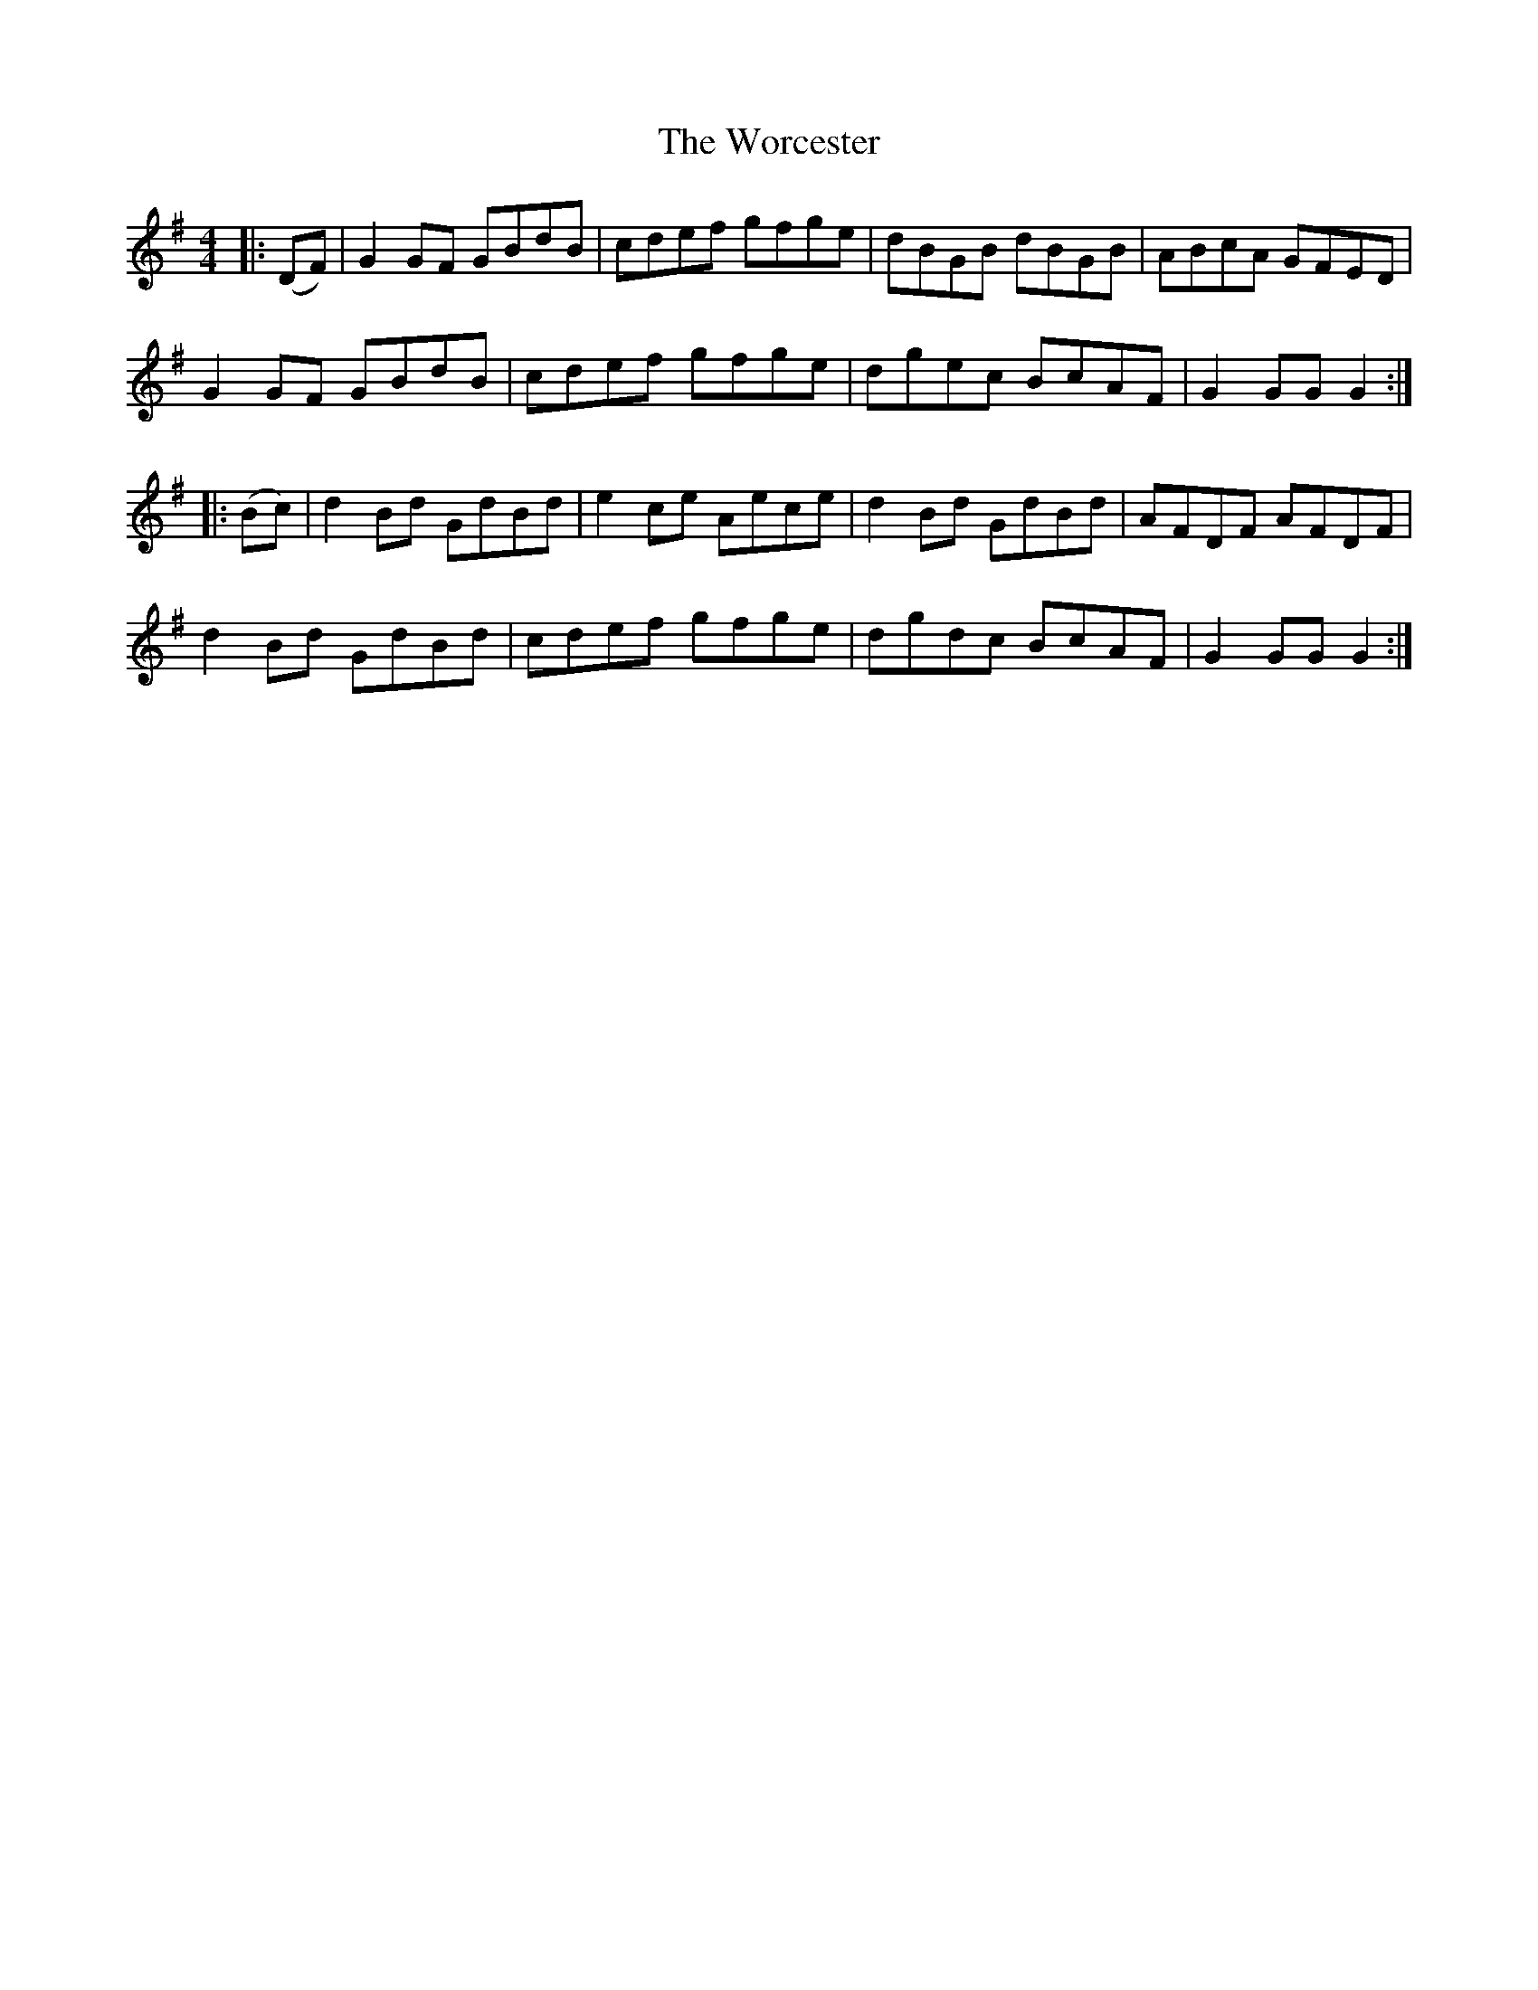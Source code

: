 X: 43328
T: Worcester, The
R: hornpipe
M: 4/4
K: Gmajor
|:(DF)|G2GF GBdB|cdef gfge|dBGB dBGB|ABcA GFED|
G2GF GBdB|cdef gfge|dgec BcAF|G2GG G2:|
|:(Bc)|d2Bd GdBd|e2 ce Aece|d2Bd GdBd|AFDF AFDF|
d2Bd GdBd|cdef gfge|dgdc BcAF|G2GG G2:|

